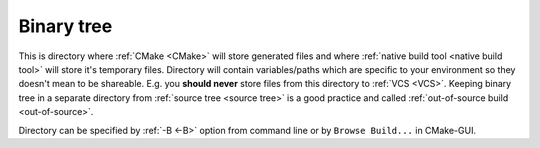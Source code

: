 .. Copyright (c) 2016, Ruslan Baratov
.. All rights reserved.

.. _binary tree:

Binary tree
-----------

This is directory where :ref:`CMake <CMake>` will store generated files and
where :ref:`native build tool <native build tool>` will store it's temporary
files. Directory will contain variables/paths which are specific to your
environment so they doesn't mean to be shareable. E.g. you **should never**
store files from this directory to :ref:`VCS <VCS>`. Keeping binary tree
in a separate directory from :ref:`source tree <source tree>` is a good practice
and called :ref:`out-of-source build <out-of-source>`.

Directory can be specified by :ref:`-B <-B>` option from command line or
by ``Browse Build...`` in CMake-GUI.

.. seealso::

  * :ref:`Source tree <source tree>`
  * :ref:`-B <-B>`
  * :doc:`GUI + Visual Studio </first-step/generate-native-tool/gui-visual-studio>`
  * :doc:`GUI + Xcode </first-step/generate-native-tool/gui-xcode>`
  * :ref:`Files generated by CMake is not designed to be relocatable <unrelocatable projects>`
